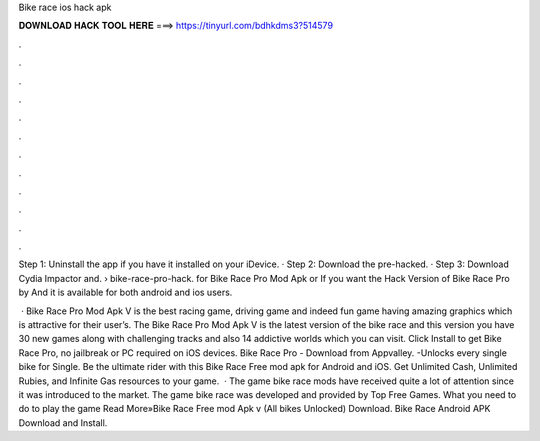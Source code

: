 Bike race ios hack apk



𝐃𝐎𝐖𝐍𝐋𝐎𝐀𝐃 𝐇𝐀𝐂𝐊 𝐓𝐎𝐎𝐋 𝐇𝐄𝐑𝐄 ===> https://tinyurl.com/bdhkdms3?514579



.



.



.



.



.



.



.



.



.



.



.



.

Step 1: Uninstall the app if you have it installed on your iDevice. · Step 2: Download the pre-hacked. · Step 3: Download Cydia Impactor and.  › bike-race-pro-hack. for Bike Race Pro Mod Apk or If you want the Hack Version of Bike Race Pro by And it is available for both android and ios users.

 · Bike Race Pro Mod Apk V is the best racing game, driving game and indeed fun game having amazing graphics which is attractive for their user’s. The Bike Race Pro Mod Apk V is the latest version of the bike race and this version you have 30 new games along with challenging tracks and also 14 addictive worlds which you can visit. Click Install to get Bike Race Pro, no jailbreak or PC required on iOS devices. Bike Race Pro - Download from Appvalley. -Unlocks every single bike for Single. Be the ultimate rider with this Bike Race Free mod apk for Android and iOS. Get Unlimited Cash, Unlimited Rubies, and Infinite Gas resources to your game.  · The game bike race mods have received quite a lot of attention since it was introduced to the market. The game bike race  was developed and provided by Top Free Games. What you need to do to play the game Read More»Bike Race Free mod Apk v (All bikes Unlocked) Download. Bike Race Android APK Download and Install.
